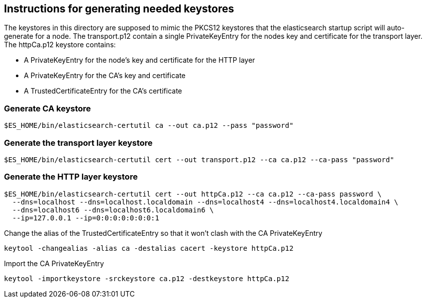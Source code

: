 == Instructions for generating needed keystores
The keystores in this directory are supposed to mimic the PKCS12 keystores that the elasticsearch
startup script will auto-generate for a node. The transport.p12 contain a single PrivateKeyEntry for the
nodes key and certificate for the transport layer.
The httpCa.p12 keystore contains:

- A PrivateKeyEntry for the node's key and certificate for the HTTP layer
- A PrivateKeyEntry for the CA's key and certificate
- A TrustedCertificateEntry for the CA's certificate

=== Generate CA keystore
[source,shell]
-----------------------------------------------------------------------------------------------------------
$ES_HOME/bin/elasticsearch-certutil ca --out ca.p12 --pass "password"
-----------------------------------------------------------------------------------------------------------

=== Generate the transport layer keystore
[source,shell]
-----------------------------------------------------------------------------------------------------------
$ES_HOME/bin/elasticsearch-certutil cert --out transport.p12 --ca ca.p12 --ca-pass "password"
-----------------------------------------------------------------------------------------------------------

=== Generate the HTTP layer keystore
[source,shell]
-----------------------------------------------------------------------------------------------------------
$ES_HOME/bin/elasticsearch-certutil cert --out httpCa.p12 --ca ca.p12 --ca-pass password \
  --dns=localhost --dns=localhost.localdomain --dns=localhost4 --dns=localhost4.localdomain4 \
  --dns=localhost6 --dns=localhost6.localdomain6 \
  --ip=127.0.0.1 --ip=0:0:0:0:0:0:0:1
-----------------------------------------------------------------------------------------------------------

Change the alias of the TrustedCertificateEntry so that it won't clash with the CA PrivateKeyEntry
[source,shell]
-----------------------------------------------------------------------------------------------------------
keytool -changealias -alias ca -destalias cacert -keystore httpCa.p12
-----------------------------------------------------------------------------------------------------------


Import the CA PrivateKeyEntry
[source,shell]
-----------------------------------------------------------------------------------------------------------
keytool -importkeystore -srckeystore ca.p12 -destkeystore httpCa.p12
-----------------------------------------------------------------------------------------------------------


